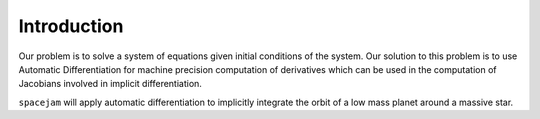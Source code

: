 Introduction
============
Our problem is to solve a system of equations given initial conditions of the
system. Our solution to this problem is to use Automatic Differentiation for 
machine precision computation of derivatives which can be used in the 
computation of Jacobians involved in implicit differentiation.

``spacejam`` will apply automatic differentiation to implicitly integrate 
the orbit of a low mass planet around a massive star.
